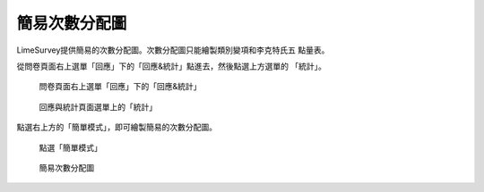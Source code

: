 簡易次數分配圖
##############

LimeSurvey提供簡易的次數分配圖。次數分配圖只能繪製類別變項和李克特氏五
點量表。

從問卷頁面右上選單「回應」下的「回應&統計」點進去，然後點選上方選單的
「統計」。

.. figure:: images/05-01-01-simple-01.png
    :alt: 問卷頁面右上選單「回應」下的「回應&統計」
    :scale: 60%

    問卷頁面右上選單「回應」下的「回應&統計」

.. figure:: images/05-01-01-simple-02.png
    :alt: 回應與統計頁面選單上的「統計」
    :scale: 60%

    回應與統計頁面選單上的「統計」

點選右上方的「簡單模式」，即可繪製簡易的次數分配圖。

.. figure:: images/05-01-01-simple-03.png
    :alt: 點選「簡單模式」
    :scale: 60%

    點選「簡單模式」

.. figure:: images/05-01-01-simple-04.png
    :alt: 簡易次數分配圖
    :scale: 60%

    簡易次數分配圖
